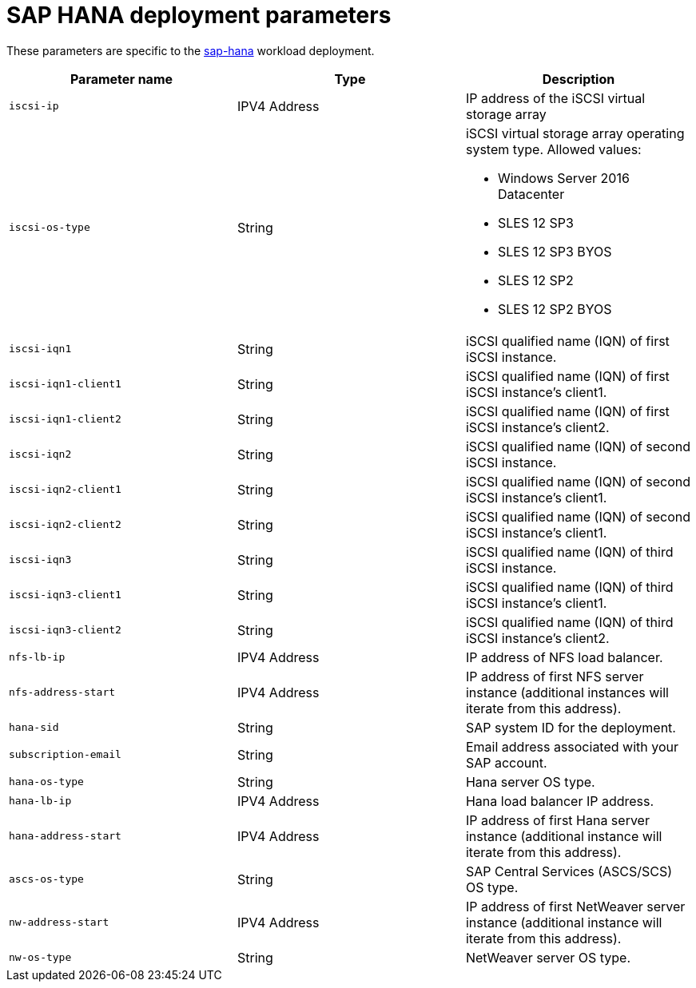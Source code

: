 = SAP HANA deployment parameters

These parameters are specific to the link:../../../archetypes/sap-hana/archetype.test.json[sap-hana] workload deployment.

[options="header",cols="a,,a"]
|===
| Parameter name | Type | Description

| `iscsi-ip`
| IPV4 Address
| IP address of the iSCSI virtual storage array

| `iscsi-os-type`
| String 
| iSCSI virtual storage array operating system type. Allowed values:

- Windows Server 2016 Datacenter
- SLES 12 SP3
- SLES 12 SP3 BYOS
- SLES 12 SP2
- SLES 12 SP2 BYOS

| `iscsi-iqn1`
| String
| iSCSI qualified name (IQN) of first iSCSI instance.

| `iscsi-iqn1-client1`
| String
| iSCSI qualified name (IQN) of first iSCSI instance’s client1.

| `iscsi-iqn1-client2`
| String 
| iSCSI qualified name (IQN) of first iSCSI instance’s client2.
| `iscsi-iqn2`
| String
| iSCSI qualified name (IQN) of second iSCSI instance.

| `iscsi-iqn2-client1`
| String 
| iSCSI qualified name (IQN) of second iSCSI instance’s client1.

| `iscsi-iqn2-client2`
| String
| iSCSI qualified name (IQN) of second iSCSI instance’s client1.

| `iscsi-iqn3`
| String
| iSCSI qualified name (IQN) of third iSCSI instance.

| `iscsi-iqn3-client1`
| String
| iSCSI qualified name (IQN) of third iSCSI instance’s client1. 

| `iscsi-iqn3-client2`
| String 
| iSCSI qualified name (IQN) of third iSCSI instance’s client2.

| `nfs-lb-ip`
| IPV4 Address
| IP address of NFS load balancer.

| `nfs-address-start`
| IPV4 Address
| IP address of first NFS server instance (additional instances will iterate from this address).

| `hana-sid`
| String
| SAP system ID for the deployment.

| `subscription-email`
| String
| Email address associated with your SAP account.

| `hana-os-type`
| String
| Hana server OS type.

| `hana-lb-ip`
| IPV4 Address
| Hana load balancer IP address.

| `hana-address-start` 
| IPV4 Address
| IP address of first Hana server instance (additional instance will iterate from this address).

| `ascs-os-type`
| String 
| SAP Central Services (ASCS/SCS) OS type.

| `nw-address-start`
| IPV4 Address
| IP address of first NetWeaver server instance (additional instance will iterate from this address).

| `nw-os-type`
| String
| NetWeaver server OS type.